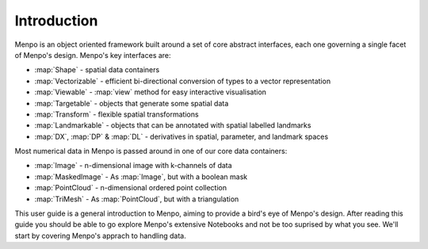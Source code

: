 .. _ug-introduction:

Introduction
============

Menpo is an object oriented framework built around a set of core abstract
interfaces, each one governing a single facet of Menpo's design. Menpo's key
interfaces are:

- :map:`Shape` - spatial data containers
- :map:`Vectorizable` - efficient bi-directional conversion of types to a vector representation
- :map:`Viewable` - :map:`view` method for easy interactive visualisation
- :map:`Targetable` - objects that generate some spatial data
- :map:`Transform` - flexible spatial transformations
- :map:`Landmarkable` - objects that can be annotated with spatial labelled landmarks
- :map:`DX`, :map:`DP` & :map:`DL` - derivatives in spatial, parameter, and landmark spaces

Most numerical data in Menpo is passed around in one of our core data containers:

- :map:`Image` - n-dimensional image with k-channels of data
- :map:`MaskedImage` - As :map:`Image`, but with a boolean mask
- :map:`PointCloud` - n-dimensional ordered point collection
- :map:`TriMesh` - As :map:`PointCloud`, but with a triangulation

This user guide is a general introduction to Menpo, aiming to provide a
bird's eye of Menpo's design. After reading this guide you should be able to
go explore Menpo's extensive Notebooks and not be too suprised by what you see.
We'll start by covering Menpo's apprach to handling data.
